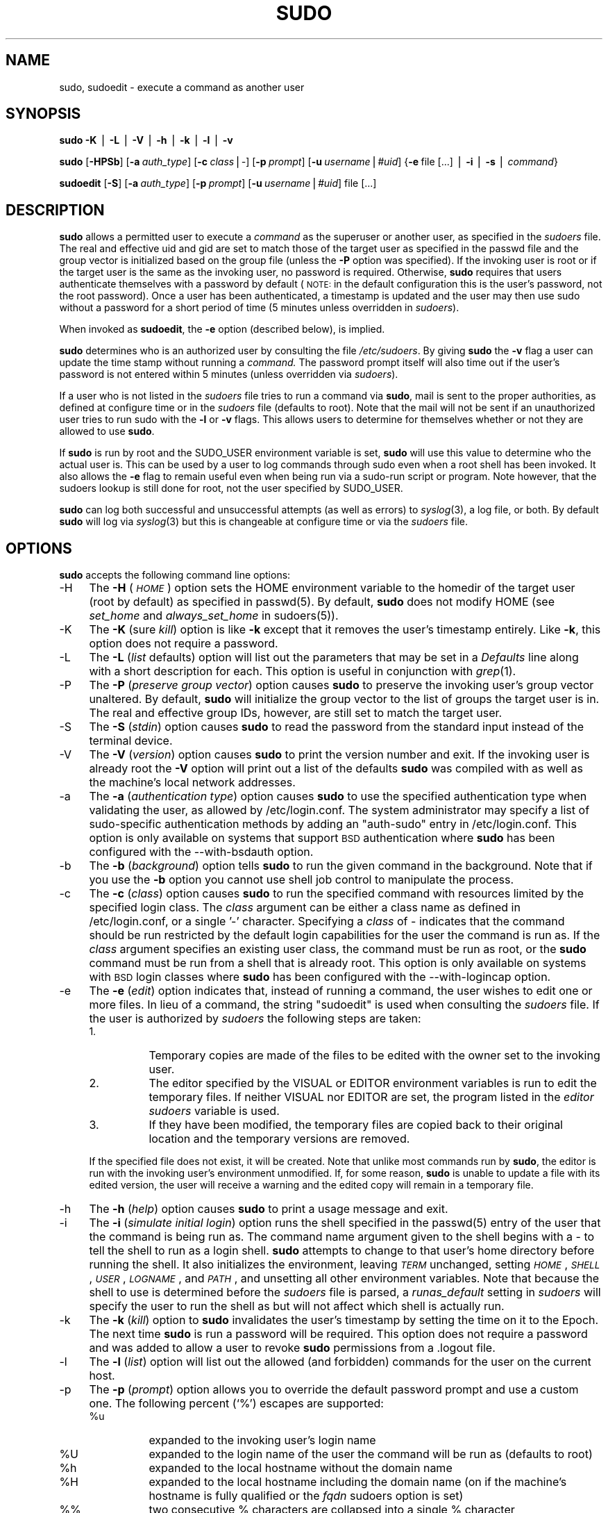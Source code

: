 .\" Copyright (c) 1994-1996,1998-2003 Todd C. Miller <Todd.Miller@courtesan.com>
.\" 
.\" Permission to use, copy, modify, and distribute this software for any
.\" purpose with or without fee is hereby granted, provided that the above
.\" copyright notice and this permission notice appear in all copies.
.\" 
.\" THE SOFTWARE IS PROVIDED "AS IS" AND THE AUTHOR DISCLAIMS ALL WARRANTIES
.\" WITH REGARD TO THIS SOFTWARE INCLUDING ALL IMPLIED WARRANTIES OF
.\" MERCHANTABILITY AND FITNESS. IN NO EVENT SHALL THE AUTHOR BE LIABLE FOR
.\" ANY SPECIAL, DIRECT, INDIRECT, OR CONSEQUENTIAL DAMAGES OR ANY DAMAGES
.\" WHATSOEVER RESULTING FROM LOSS OF USE, DATA OR PROFITS, WHETHER IN AN
.\" ACTION OF CONTRACT, NEGLIGENCE OR OTHER TORTIOUS ACTION, ARISING OUT OF
.\" OR IN CONNECTION WITH THE USE OR PERFORMANCE OF THIS SOFTWARE.
.\" ADVISED OF THE POSSIBILITY OF SUCH DAMAGE.
.\" 
.\" Sponsored in part by the Defense Advanced Research Projects
.\" Agency (DARPA) and Air Force Research Laboratory, Air Force
.\" Materiel Command, USAF, under agreement number F39502-99-1-0512.
.\" 
.\" $Sudo: sudo.pod,v 1.73 2004/09/08 18:34:38 millert Exp $
.\" Automatically generated by Pod::Man v1.37, Pod::Parser v1.14
.\"
.\" Standard preamble:
.\" ========================================================================
.de Sh \" Subsection heading
.br
.if t .Sp
.ne 5
.PP
\fB\\$1\fR
.PP
..
.de Sp \" Vertical space (when we can't use .PP)
.if t .sp .5v
.if n .sp
..
.de Vb \" Begin verbatim text
.ft CW
.nf
.ne \\$1
..
.de Ve \" End verbatim text
.ft R
.fi
..
.\" Set up some character translations and predefined strings.  \*(-- will
.\" give an unbreakable dash, \*(PI will give pi, \*(L" will give a left
.\" double quote, and \*(R" will give a right double quote.  | will give a
.\" real vertical bar.  \*(C+ will give a nicer C++.  Capital omega is used to
.\" do unbreakable dashes and therefore won't be available.  \*(C` and \*(C'
.\" expand to `' in nroff, nothing in troff, for use with C<>.
.tr \(*W-|\(bv\*(Tr
.ds C+ C\v'-.1v'\h'-1p'\s-2+\h'-1p'+\s0\v'.1v'\h'-1p'
.ie n \{\
.    ds -- \(*W-
.    ds PI pi
.    if (\n(.H=4u)&(1m=24u) .ds -- \(*W\h'-12u'\(*W\h'-12u'-\" diablo 10 pitch
.    if (\n(.H=4u)&(1m=20u) .ds -- \(*W\h'-12u'\(*W\h'-8u'-\"  diablo 12 pitch
.    ds L" ""
.    ds R" ""
.    ds C` 
.    ds C' 
'br\}
.el\{\
.    ds -- \|\(em\|
.    ds PI \(*p
.    ds L" ``
.    ds R" ''
'br\}
.\"
.\" If the F register is turned on, we'll generate index entries on stderr for
.\" titles (.TH), headers (.SH), subsections (.Sh), items (.Ip), and index
.\" entries marked with X<> in POD.  Of course, you'll have to process the
.\" output yourself in some meaningful fashion.
.if \nF \{\
.    de IX
.    tm Index:\\$1\t\\n%\t"\\$2"
..
.    nr % 0
.    rr F
.\}
.\"
.\" For nroff, turn off justification.  Always turn off hyphenation; it makes
.\" way too many mistakes in technical documents.
.hy 0
.if n .na
.\"
.\" Accent mark definitions (@(#)ms.acc 1.5 88/02/08 SMI; from UCB 4.2).
.\" Fear.  Run.  Save yourself.  No user-serviceable parts.
.    \" fudge factors for nroff and troff
.if n \{\
.    ds #H 0
.    ds #V .8m
.    ds #F .3m
.    ds #[ \f1
.    ds #] \fP
.\}
.if t \{\
.    ds #H ((1u-(\\\\n(.fu%2u))*.13m)
.    ds #V .6m
.    ds #F 0
.    ds #[ \&
.    ds #] \&
.\}
.    \" simple accents for nroff and troff
.if n \{\
.    ds ' \&
.    ds ` \&
.    ds ^ \&
.    ds , \&
.    ds ~ ~
.    ds /
.\}
.if t \{\
.    ds ' \\k:\h'-(\\n(.wu*8/10-\*(#H)'\'\h"|\\n:u"
.    ds ` \\k:\h'-(\\n(.wu*8/10-\*(#H)'\`\h'|\\n:u'
.    ds ^ \\k:\h'-(\\n(.wu*10/11-\*(#H)'^\h'|\\n:u'
.    ds , \\k:\h'-(\\n(.wu*8/10)',\h'|\\n:u'
.    ds ~ \\k:\h'-(\\n(.wu-\*(#H-.1m)'~\h'|\\n:u'
.    ds / \\k:\h'-(\\n(.wu*8/10-\*(#H)'\z\(sl\h'|\\n:u'
.\}
.    \" troff and (daisy-wheel) nroff accents
.ds : \\k:\h'-(\\n(.wu*8/10-\*(#H+.1m+\*(#F)'\v'-\*(#V'\z.\h'.2m+\*(#F'.\h'|\\n:u'\v'\*(#V'
.ds 8 \h'\*(#H'\(*b\h'-\*(#H'
.ds o \\k:\h'-(\\n(.wu+\w'\(de'u-\*(#H)/2u'\v'-.3n'\*(#[\z\(de\v'.3n'\h'|\\n:u'\*(#]
.ds d- \h'\*(#H'\(pd\h'-\w'~'u'\v'-.25m'\f2\(hy\fP\v'.25m'\h'-\*(#H'
.ds D- D\\k:\h'-\w'D'u'\v'-.11m'\z\(hy\v'.11m'\h'|\\n:u'
.ds th \*(#[\v'.3m'\s+1I\s-1\v'-.3m'\h'-(\w'I'u*2/3)'\s-1o\s+1\*(#]
.ds Th \*(#[\s+2I\s-2\h'-\w'I'u*3/5'\v'-.3m'o\v'.3m'\*(#]
.ds ae a\h'-(\w'a'u*4/10)'e
.ds Ae A\h'-(\w'A'u*4/10)'E
.    \" corrections for vroff
.if v .ds ~ \\k:\h'-(\\n(.wu*9/10-\*(#H)'\s-2\u~\d\s+2\h'|\\n:u'
.if v .ds ^ \\k:\h'-(\\n(.wu*10/11-\*(#H)'\v'-.4m'^\v'.4m'\h'|\\n:u'
.    \" for low resolution devices (crt and lpr)
.if \n(.H>23 .if \n(.V>19 \
\{\
.    ds : e
.    ds 8 ss
.    ds o a
.    ds d- d\h'-1'\(ga
.    ds D- D\h'-1'\(hy
.    ds th \o'bp'
.    ds Th \o'LP'
.    ds ae ae
.    ds Ae AE
.\}
.rm #[ #] #H #V #F C
.\" ========================================================================
.\"
.IX Title "SUDO 8"
.TH SUDO 8 "June 20, 2005" "1.6.8p9" "MAINTENANCE COMMANDS"
.SH "NAME"
sudo, sudoedit \- execute a command as another user
.SH "SYNOPSIS"
.IX Header "SYNOPSIS"
\&\fBsudo\fR \fB\-K\fR | \fB\-L\fR | \fB\-V\fR | \fB\-h\fR | \fB\-k\fR | \fB\-l\fR | \fB\-v\fR
.PP
\&\fBsudo\fR [\fB\-HPSb\fR] [\fB\-a\fR\ \fIauth_type\fR] [\fB\-c\fR\ \fIclass\fR|\fI\-\fR]
[\fB\-p\fR\ \fIprompt\fR] [\fB\-u\fR\ \fIusername\fR|\fI#uid\fR]
{\fB\-e\fR\ file\ [...]\ |\ \fB\-i\fR\ |\ \fB\-s\fR\ |\ \fIcommand\fR}
.PP
\&\fBsudoedit\fR [\fB\-S\fR] [\fB\-a\fR\ \fIauth_type\fR]
[\fB\-p\fR\ \fIprompt\fR] [\fB\-u\fR\ \fIusername\fR|\fI#uid\fR]
file [...]
.SH "DESCRIPTION"
.IX Header "DESCRIPTION"
\&\fBsudo\fR allows a permitted user to execute a \fIcommand\fR as the
superuser or another user, as specified in the \fIsudoers\fR file.
The real and effective uid and gid are set to match those of the
target user as specified in the passwd file and the group vector
is initialized based on the group file (unless the \fB\-P\fR option was
specified).  If the invoking user is root or if the target user is
the same as the invoking user, no password is required.  Otherwise,
\&\fBsudo\fR requires that users authenticate themselves with a password
by default (\s-1NOTE:\s0 in the default configuration this is the user's
password, not the root password).  Once a user has been authenticated,
a timestamp is updated and the user may then use sudo without a
password for a short period of time (\f(CW\*(C`5\*(C'\fR minutes unless
overridden in \fIsudoers\fR).
.PP
When invoked as \fBsudoedit\fR, the \fB\-e\fR option (described below),
is implied.
.PP
\&\fBsudo\fR determines who is an authorized user by consulting the file
\&\fI/etc/sudoers\fR.  By giving \fBsudo\fR the \fB\-v\fR flag a user
can update the time stamp without running a \fIcommand.\fR The password
prompt itself will also time out if the user's password is not
entered within \f(CW\*(C`5\*(C'\fR minutes (unless overridden via
\&\fIsudoers\fR).
.PP
If a user who is not listed in the \fIsudoers\fR file tries to run a
command via \fBsudo\fR, mail is sent to the proper authorities, as
defined at configure time or in the \fIsudoers\fR file (defaults to
\&\f(CW\*(C`root\*(C'\fR).  Note that the mail will not be sent if an unauthorized
user tries to run sudo with the \fB\-l\fR or \fB\-v\fR flags.  This allows
users to determine for themselves whether or not they are allowed
to use \fBsudo\fR.
.PP
If \fBsudo\fR is run by root and the \f(CW\*(C`SUDO_USER\*(C'\fR environment variable
is set, \fBsudo\fR will use this value to determine who the actual
user is.  This can be used by a user to log commands through sudo
even when a root shell has been invoked.  It also allows the \fB\-e\fR
flag to remain useful even when being run via a sudo-run script or
program.  Note however, that the sudoers lookup is still done for
root, not the user specified by \f(CW\*(C`SUDO_USER\*(C'\fR.
.PP
\&\fBsudo\fR can log both successful and unsuccessful attempts (as well
as errors) to \fIsyslog\fR\|(3), a log file, or both.  By default \fBsudo\fR
will log via \fIsyslog\fR\|(3) but this is changeable at configure time
or via the \fIsudoers\fR file.
.SH "OPTIONS"
.IX Header "OPTIONS"
\&\fBsudo\fR accepts the following command line options:
.IP "\-H" 4
.IX Item "-H"
The \fB\-H\fR (\fI\s-1HOME\s0\fR) option sets the \f(CW\*(C`HOME\*(C'\fR environment variable
to the homedir of the target user (root by default) as specified
in passwd(5).  By default, \fBsudo\fR does not modify \f(CW\*(C`HOME\*(C'\fR
(see \fIset_home\fR and \fIalways_set_home\fR in sudoers(5)).
.IP "\-K" 4
.IX Item "-K"
The \fB\-K\fR (sure \fIkill\fR) option is like \fB\-k\fR except that it removes
the user's timestamp entirely.  Like \fB\-k\fR, this option does not
require a password.
.IP "\-L" 4
.IX Item "-L"
The \fB\-L\fR (\fIlist\fR defaults) option will list out the parameters
that may be set in a \fIDefaults\fR line along with a short description
for each.  This option is useful in conjunction with \fIgrep\fR\|(1).
.IP "\-P" 4
.IX Item "-P"
The \fB\-P\fR (\fIpreserve group vector\fR) option causes \fBsudo\fR to
preserve the invoking user's group vector unaltered.  By default,
\&\fBsudo\fR will initialize the group vector to the list of groups the
target user is in.  The real and effective group IDs, however, are
still set to match the target user.
.IP "\-S" 4
.IX Item "-S"
The \fB\-S\fR (\fIstdin\fR) option causes \fBsudo\fR to read the password from
the standard input instead of the terminal device.
.IP "\-V" 4
.IX Item "-V"
The \fB\-V\fR (\fIversion\fR) option causes \fBsudo\fR to print the version
number and exit.  If the invoking user is already root the \fB\-V\fR
option will print out a list of the defaults \fBsudo\fR was compiled
with as well as the machine's local network addresses.
.IP "\-a" 4
.IX Item "-a"
The \fB\-a\fR (\fIauthentication type\fR) option causes \fBsudo\fR to use the
specified authentication type when validating the user, as allowed
by /etc/login.conf.  The system administrator may specify a list
of sudo-specific authentication methods by adding an \*(L"auth\-sudo\*(R"
entry in /etc/login.conf.  This option is only available on systems
that support \s-1BSD\s0 authentication where \fBsudo\fR has been configured
with the \-\-with\-bsdauth option.
.IP "\-b" 4
.IX Item "-b"
The \fB\-b\fR (\fIbackground\fR) option tells \fBsudo\fR to run the given
command in the background.  Note that if you use the \fB\-b\fR
option you cannot use shell job control to manipulate the process.
.IP "\-c" 4
.IX Item "-c"
The \fB\-c\fR (\fIclass\fR) option causes \fBsudo\fR to run the specified command
with resources limited by the specified login class.  The \fIclass\fR
argument can be either a class name as defined in /etc/login.conf,
or a single '\-' character.  Specifying a \fIclass\fR of \f(CW\*(C`\-\*(C'\fR indicates
that the command should be run restricted by the default login
capabilities for the user the command is run as.  If the \fIclass\fR
argument specifies an existing user class, the command must be run
as root, or the \fBsudo\fR command must be run from a shell that is already
root.  This option is only available on systems with \s-1BSD\s0 login classes
where \fBsudo\fR has been configured with the \-\-with\-logincap option.
.IP "\-e" 4
.IX Item "-e"
The \fB\-e\fR (\fIedit\fR) option indicates that, instead of running
a command, the user wishes to edit one or more files.  In lieu
of a command, the string \*(L"sudoedit\*(R" is used when consulting
the \fIsudoers\fR file.  If the user is authorized by \fIsudoers\fR
the following steps are taken:
.RS 4
.IP "1." 8
Temporary copies are made of the files to be edited with the owner
set to the invoking user.
.IP "2." 8
The editor specified by the \f(CW\*(C`VISUAL\*(C'\fR or \f(CW\*(C`EDITOR\*(C'\fR environment
variables is run to edit the temporary files.  If neither \f(CW\*(C`VISUAL\*(C'\fR
nor \f(CW\*(C`EDITOR\*(C'\fR are set, the program listed in the \fIeditor\fR \fIsudoers\fR
variable is used.
.IP "3." 8
If they have been modified, the temporary files are copied back to
their original location and the temporary versions are removed.
.RE
.RS 4
.Sp
If the specified file does not exist, it will be created.  Note
that unlike most commands run by \fBsudo\fR, the editor is run with
the invoking user's environment unmodified.  If, for some reason,
\&\fBsudo\fR is unable to update a file with its edited version, the
user will receive a warning and the edited copy will remain in a
temporary file.
.RE
.IP "\-h" 4
.IX Item "-h"
The \fB\-h\fR (\fIhelp\fR) option causes \fBsudo\fR to print a usage message and exit.
.IP "\-i" 4
.IX Item "-i"
The \fB\-i\fR (\fIsimulate initial login\fR) option runs the shell specified
in the passwd(5) entry of the user that the command is
being run as.  The command name argument given to the shell begins
with a \f(CW\*(C`\-\*(C'\fR to tell the shell to run as a login shell.  \fBsudo\fR
attempts to change to that user's home directory before running the
shell.  It also initializes the environment, leaving \fI\s-1TERM\s0\fR
unchanged, setting \fI\s-1HOME\s0\fR, \fI\s-1SHELL\s0\fR, \fI\s-1USER\s0\fR, \fI\s-1LOGNAME\s0\fR, and
\&\fI\s-1PATH\s0\fR, and unsetting all other environment variables.  Note that
because the shell to use is determined before the \fIsudoers\fR file
is parsed, a \fIrunas_default\fR setting in \fIsudoers\fR will specify
the user to run the shell as but will not affect which shell is
actually run.
.IP "\-k" 4
.IX Item "-k"
The \fB\-k\fR (\fIkill\fR) option to \fBsudo\fR invalidates the user's timestamp
by setting the time on it to the Epoch.  The next time \fBsudo\fR is
run a password will be required.  This option does not require a password
and was added to allow a user to revoke \fBsudo\fR permissions from a .logout
file.
.IP "\-l" 4
.IX Item "-l"
The \fB\-l\fR (\fIlist\fR) option will list out the allowed (and
forbidden) commands for the user on the current host.
.IP "\-p" 4
.IX Item "-p"
The \fB\-p\fR (\fIprompt\fR) option allows you to override the default
password prompt and use a custom one.  The following percent (`\f(CW\*(C`%\*(C'\fR')
escapes are supported:
.RS 4
.ie n .IP "%u" 8
.el .IP "\f(CW%u\fR" 8
.IX Item "%u"
expanded to the invoking user's login name
.ie n .IP "%U" 8
.el .IP "\f(CW%U\fR" 8
.IX Item "%U"
expanded to the login name of the user the command will
be run as (defaults to root)
.ie n .IP "%h" 8
.el .IP "\f(CW%h\fR" 8
.IX Item "%h"
expanded to the local hostname without the domain name
.ie n .IP "%H" 8
.el .IP "\f(CW%H\fR" 8
.IX Item "%H"
expanded to the local hostname including the domain name
(on if the machine's hostname is fully qualified or the \fIfqdn\fR
sudoers option is set)
.ie n .IP "\*(C`%%\*(C'" 8
.el .IP "\f(CW\*(C`%%\*(C'\fR" 8
.IX Item "%%"
two consecutive \f(CW\*(C`%\*(C'\fR characters are collapsed into a single \f(CW\*(C`%\*(C'\fR character
.RE
.RS 4
.RE
.IP "\-s" 4
.IX Item "-s"
The \fB\-s\fR (\fIshell\fR) option runs the shell specified by the \fI\s-1SHELL\s0\fR
environment variable if it is set or the shell as specified
in passwd(5).
.IP "\-u" 4
.IX Item "-u"
The \fB\-u\fR (\fIuser\fR) option causes \fBsudo\fR to run the specified command
as a user other than \fIroot\fR.  To specify a \fIuid\fR instead of a
\&\fIusername\fR, use \fI#uid\fR.  Note that if the \fItargetpw\fR Defaults
option is set (see sudoers(5)) it is not possible
to run commands with a uid not listed in the password database.
.IP "\-v" 4
.IX Item "-v"
If given the \fB\-v\fR (\fIvalidate\fR) option, \fBsudo\fR will update the
user's timestamp, prompting for the user's password if necessary.
This extends the \fBsudo\fR timeout for another \f(CW\*(C`5\*(C'\fR minutes
(or whatever the timeout is set to in \fIsudoers\fR) but does not run
a command.
.IP "\-\-" 4
The \fB\-\-\fR flag indicates that \fBsudo\fR should stop processing command
line arguments.  It is most useful in conjunction with the \fB\-s\fR flag.
.SH "RETURN VALUES"
.IX Header "RETURN VALUES"
Upon successful execution of a program, the return value from \fBsudo\fR
will simply be the return value of the program that was executed.
.PP
Otherwise, \fBsudo\fR quits with an exit value of 1 if there is a
configuration/permission problem or if \fBsudo\fR cannot execute the
given command.  In the latter case the error string is printed to
stderr.  If \fBsudo\fR cannot \fIstat\fR\|(2) one or more entries in the user's
\&\f(CW\*(C`PATH\*(C'\fR an error is printed on stderr.  (If the directory does not
exist or if it is not really a directory, the entry is ignored and
no error is printed.)  This should not happen under normal
circumstances.  The most common reason for \fIstat\fR\|(2) to return
\&\*(L"permission denied\*(R" is if you are running an automounter and one
of the directories in your \f(CW\*(C`PATH\*(C'\fR is on a machine that is currently
unreachable.
.SH "SECURITY NOTES"
.IX Header "SECURITY NOTES"
\&\fBsudo\fR tries to be safe when executing external commands.  Variables
that control how dynamic loading and binding is done can be used
to subvert the program that \fBsudo\fR runs.  To combat this the
\&\f(CW\*(C`LD_*\*(C'\fR, \f(CW\*(C`_RLD_*\*(C'\fR, \f(CW\*(C`SHLIB_PATH\*(C'\fR (\s-1HP\-UX\s0 only), and \f(CW\*(C`LIBPATH\*(C'\fR (\s-1AIX\s0
only) environment variables are removed from the environment passed
on to all commands executed.  \fBsudo\fR will also remove the \f(CW\*(C`IFS\*(C'\fR,
\&\f(CW\*(C`CDPATH\*(C'\fR, \f(CW\*(C`ENV\*(C'\fR, \f(CW\*(C`BASH_ENV\*(C'\fR, \f(CW\*(C`KRB_CONF\*(C'\fR, \f(CW\*(C`KRBCONFDIR\*(C'\fR, \f(CW\*(C`KRBTKFILE\*(C'\fR,
\&\f(CW\*(C`KRB5_CONFIG\*(C'\fR, \f(CW\*(C`LOCALDOMAIN\*(C'\fR, \f(CW\*(C`RES_OPTIONS\*(C'\fR, \f(CW\*(C`HOSTALIASES\*(C'\fR,
\&\f(CW\*(C`NLSPATH\*(C'\fR, \f(CW\*(C`PATH_LOCALE\*(C'\fR, \f(CW\*(C`TERMINFO\*(C'\fR, \f(CW\*(C`TERMINFO_DIRS\*(C'\fR and
\&\f(CW\*(C`TERMPATH\*(C'\fR variables as they too can pose a threat.  If the
\&\f(CW\*(C`TERMCAP\*(C'\fR variable is set and is a pathname, it too is ignored.
Additionally, if the \f(CW\*(C`LC_*\*(C'\fR or \f(CW\*(C`LANGUAGE\*(C'\fR variables contain the
\&\f(CW\*(C`/\*(C'\fR or \f(CW\*(C`%\*(C'\fR characters, they are ignored.  Environment variables
with a value beginning with \f(CW\*(C`()\*(C'\fR are also removed as they could
be interpreted as \fBbash\fR functions.  If \fBsudo\fR has been
compiled with SecurID support, the \f(CW\*(C`VAR_ACE\*(C'\fR, \f(CW\*(C`USR_ACE\*(C'\fR and
\&\f(CW\*(C`DLC_ACE\*(C'\fR variables are cleared as well.  The list of environment
variables that \fBsudo\fR clears is contained in the output of
\&\f(CW\*(C`sudo \-V\*(C'\fR when run as root.
.PP
To prevent command spoofing, \fBsudo\fR checks \*(L".\*(R" and "" (both denoting
current directory) last when searching for a command in the user's
\&\s-1PATH\s0 (if one or both are in the \s-1PATH\s0).  Note, however, that the
actual \f(CW\*(C`PATH\*(C'\fR environment variable is \fInot\fR modified and is passed
unchanged to the program that \fBsudo\fR executes.
.PP
For security reasons, if your \s-1OS\s0 supports shared libraries and does
not disable user-defined library search paths for setuid programs
(most do), you should either use a linker option that disables this
behavior or link \fBsudo\fR statically.
.PP
\&\fBsudo\fR will check the ownership of its timestamp directory
(\fI/var/run/sudo\fR by default) and ignore the directory's contents if
it is not owned by root and only writable by root.  On systems that
allow non-root users to give away files via \fIchown\fR\|(2), if the timestamp
directory is located in a directory writable by anyone (e.g.: \fI/tmp\fR),
it is possible for a user to create the timestamp directory before
\&\fBsudo\fR is run.  However, because \fBsudo\fR checks the ownership and
mode of the directory and its contents, the only damage that can
be done is to \*(L"hide\*(R" files by putting them in the timestamp dir.
This is unlikely to happen since once the timestamp dir is owned
by root and inaccessible by any other user the user placing files
there would be unable to get them back out.  To get around this
issue you can use a directory that is not world-writable for the
timestamps (\fI/var/adm/sudo\fR for instance) or create \fI/var/run/sudo\fR
with the appropriate owner (root) and permissions (0700) in the
system startup files.
.PP
\&\fBsudo\fR will not honor timestamps set far in the future.
Timestamps with a date greater than current_time + 2 * \f(CW\*(C`TIMEOUT\*(C'\fR
will be ignored and sudo will log and complain.  This is done to
keep a user from creating his/her own timestamp with a bogus
date on systems that allow users to give away files.
.PP
Please note that \fBsudo\fR will only log the command it explicitly
runs.  If a user runs a command such as \f(CW\*(C`sudo su\*(C'\fR or \f(CW\*(C`sudo sh\*(C'\fR,
subsequent commands run from that shell will \fInot\fR be logged, nor
will \fBsudo\fR's access control affect them.  The same is true for
commands that offer shell escapes (including most editors).  Because
of this, care must be taken when giving users access to commands
via \fBsudo\fR to verify that the command does not inadvertently give
the user an effective root shell.
.SH "ENVIRONMENT"
.IX Header "ENVIRONMENT"
\&\fBsudo\fR utilizes the following environment variables:
.PP
.Vb 2
\& EDITOR                 Default editor to use in -e (sudoedit) mode if
\&                        VISUAL is not set
.Ve
.PP
.Vb 3
\& HOME                   In -s or -H mode (or if sudo was configured with
\&                        the --enable-shell-sets-home option), set to
\&                        homedir of the target user
.Ve
.PP
.Vb 2
\& PATH                   Set to a sane value if sudo was configured with
\&                        the --with-secure-path option
.Ve
.PP
.Vb 1
\& SHELL                  Used to determine shell to run with -s option
.Ve
.PP
.Vb 1
\& SUDO_PROMPT            Used as the default password prompt
.Ve
.PP
.Vb 1
\& SUDO_COMMAND           Set to the command run by sudo
.Ve
.PP
.Vb 1
\& SUDO_USER              Set to the login of the user who invoked sudo
.Ve
.PP
.Vb 1
\& SUDO_UID               Set to the uid of the user who invoked sudo
.Ve
.PP
.Vb 1
\& SUDO_GID               Set to the gid of the user who invoked sudo
.Ve
.PP
.Vb 1
\& SUDO_PS1               If set, PS1 will be set to its value
.Ve
.PP
.Vb 2
\& USER                   Set to the target user (root unless the -u option
\&                        is specified)
.Ve
.PP
.Vb 1
\& VISUAL                 Default editor to use in -e (sudoedit) mode
.Ve
.SH "FILES"
.IX Header "FILES"
.Vb 2
\& /etc/sudoers           List of who can run what
\& /var/run/sudo              Directory containing timestamps
.Ve
.SH "EXAMPLES"
.IX Header "EXAMPLES"
Note: the following examples assume suitable sudoers(5) entries.
.PP
To get a file listing of an unreadable directory:
.PP
.Vb 1
\& $ sudo ls /usr/local/protected
.Ve
.PP
To list the home directory of user yazza on a machine where the
file system holding ~yazza is not exported as root:
.PP
.Vb 1
\& $ sudo -u yazza ls ~yazza
.Ve
.PP
To edit the \fIindex.html\fR file as user www:
.PP
.Vb 1
\& $ sudo -u www vi ~www/htdocs/index.html
.Ve
.PP
To shutdown a machine:
.PP
.Vb 1
\& $ sudo shutdown -r +15 "quick reboot"
.Ve
.PP
To make a usage listing of the directories in the /home
partition.  Note that this runs the commands in a sub-shell
to make the \f(CW\*(C`cd\*(C'\fR and file redirection work.
.PP
.Vb 1
\& $ sudo sh -c "cd /home ; du -s * | sort -rn > USAGE"
.Ve
.SH "SEE ALSO"
.IX Header "SEE ALSO"
\&\fIgrep\fR\|(1), \fIsu\fR\|(1), \fIstat\fR\|(2), \fIlogin_cap\fR\|(3), sudoers(5),
passwd(5), visudo(8)
.SH "AUTHORS"
.IX Header "AUTHORS"
Many people have worked on \fBsudo\fR over the years; this
version consists of code written primarily by:
.PP
.Vb 2
\&        Todd Miller
\&        Chris Jepeway
.Ve
.PP
See the \s-1HISTORY\s0 file in the \fBsudo\fR distribution or visit
http://www.sudo.ws/sudo/history.html for a short history
of \fBsudo\fR.
.SH "CAVEATS"
.IX Header "CAVEATS"
There is no easy way to prevent a user from gaining a root shell
if that user is allowed to run arbitrary commands via \fBsudo\fR.
Also, many programs (such as editors) allow the user to run commands
via shell escapes, thus avoiding \fBsudo\fR's checks.  However, on
most systems it is possible to prevent shell escapes with \fBsudo\fR's
\&\fInoexec\fR functionality.  See the sudoers(5) manual
for details.
.PP
It is not meaningful to run the \f(CW\*(C`cd\*(C'\fR command directly via sudo, e.g.
.PP
.Vb 1
\& $ sudo cd /usr/local/protected
.Ve
.PP
since when the command exits the parent process (your shell) will
still be the same.  Please see the \s-1EXAMPLES\s0 section for more information.
.PP
If users have sudo \f(CW\*(C`ALL\*(C'\fR there is nothing to prevent them from
creating their own program that gives them a root shell regardless
of any '!' elements in the user specification.
.PP
Running shell scripts via \fBsudo\fR can expose the same kernel bugs that
make setuid shell scripts unsafe on some operating systems (if your \s-1OS\s0
has a /dev/fd/ directory, setuid shell scripts are generally safe).
.SH "BUGS"
.IX Header "BUGS"
If you feel you have found a bug in \fBsudo\fR, please submit a bug report
at http://www.sudo.ws/sudo/bugs/
.SH "SUPPORT"
.IX Header "SUPPORT"
Commercial support is available for \fBsudo\fR, see
http://www.sudo.ws/sudo/support.html for details.
.PP
Limited free support is available via the sudo-users mailing list,
see http://www.sudo.ws/mailman/listinfo/sudo\-users to subscribe or
search the archives.
.SH "DISCLAIMER"
.IX Header "DISCLAIMER"
\&\fBSudo\fR is provided ``\s-1AS\s0 \s-1IS\s0'' and any express or implied warranties,
including, but not limited to, the implied warranties of merchantability
and fitness for a particular purpose are disclaimed.  See the \s-1LICENSE\s0
file distributed with \fBsudo\fR or http://www.sudo.ws/sudo/license.html
for complete details.
